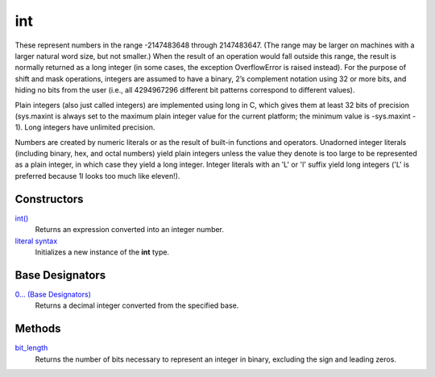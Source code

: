 ====
int
====

These represent numbers in the range -2147483648 through 2147483647. (The range may be larger on machines with a larger natural word size, but not smaller.) When the result of an operation would fall outside this range, the result is normally returned as a long integer (in some cases, the exception OverflowError is raised instead). For the purpose of shift and mask operations, integers are assumed to have a binary, 2’s complement notation using 32 or more bits, and hiding no bits from the user (i.e., all 4294967296 different bit patterns correspond to different values).

Plain integers (also just called integers) are implemented using long in C, which gives them at least 32 bits of precision (sys.maxint is always set to the maximum plain integer value for the current platform; the minimum value is -sys.maxint - 1). Long integers have unlimited precision.

Numbers are created by numeric literals or as the result of built-in functions and operators. Unadorned integer literals (including binary, hex, and octal numbers) yield plain integers unless the value they denote is too large to be represented as a plain integer, in which case they yield a long integer. Integer literals with an 'L' or 'l' suffix yield long integers ('L' is preferred because 1l looks too much like eleven!).

Constructors
====
`int()`_
    Returns an expression converted into an integer number.
`literal syntax`_
    Initializes a new instance of the **int** type.
    
Base Designators
====
`0... (Base Designators)`_
    Returns a decimal integer converted from the specified base.
    
Methods
====
`bit_length`_
    Returns the number of bits necessary to represent an integer in binary, excluding the sign and leading zeros.
    
.. _literal syntax: int_literals.html
.. _0... (Base Designators): base_designators.html
.. _bit_length: bit_length.html
.. _int(): ../functions/int.html
